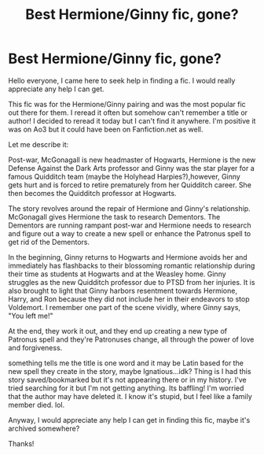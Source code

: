 #+TITLE: Best Hermione/Ginny fic, gone?

* Best Hermione/Ginny fic, gone?
:PROPERTIES:
:Author: poliwhirl-punch
:Score: 7
:DateUnix: 1611587421.0
:DateShort: 2021-Jan-25
:FlairText: What's That Fic?
:END:
Hello everyone, I came here to seek help in finding a fic. I would really appreciate any help I can get.

This fic was for the Hermione/Ginny pairing and was the most popular fic out there for them. I reread it often but somehow can't remember a title or author! I decided to reread it today but I can't find it anywhere. I'm positive it was on Ao3 but it could have been on Fanfiction.net as well.

Let me describe it:

Post-war, McGonagall is new headmaster of Hogwarts, Hermione is the new Defense Against the Dark Arts professor and Ginny was the star player for a famous Quidditch team (maybe the Holyhead Harpies?),however, Ginny gets hurt and is forced to retire prematurely from her Quidditch career. She then becomes the Quidditch professor at Hogwarts.

The story revolves around the repair of Hermione and Ginny's relationship. McGonagall gives Hermione the task to research Dementors. The Dementors are running rampant post-war and Hermione needs to research and figure out a way to create a new spell or enhance the Patronus spell to get rid of the Dementors.

In the beginning, Ginny returns to Hogwarts and Hermione avoids her and immediately has flashbacks to their blossoming romantic relationship during their time as students at Hogwarts and at the Weasley home. Ginny struggles as the new Quidditch professor due to PTSD from her injuries. It is also brought to light that Ginny harbors resentment towards Hermione, Harry, and Ron because they did not include her in their endeavors to stop Voldemort. I remember one part of the scene vividly, where Ginny says, "You left me!"

At the end, they work it out, and they end up creating a new type of Patronus spell and they're Patronuses change, all through the power of love and forgiveness.

something tells me the title is one word and it may be Latin based for the new spell they create in the story, maybe Ignatious...idk? Thing is I had this story saved/bookmarked but it's not appearing there or in my history. I've tried searching for it but I'm not getting anything. Its baffling! I'm worried that the author may have deleted it. I know it's stupid, but I feel like a family member died. lol.

Anyway, I would appreciate any help I can get in finding this fic, maybe it's archived somewhere?

Thanks!

